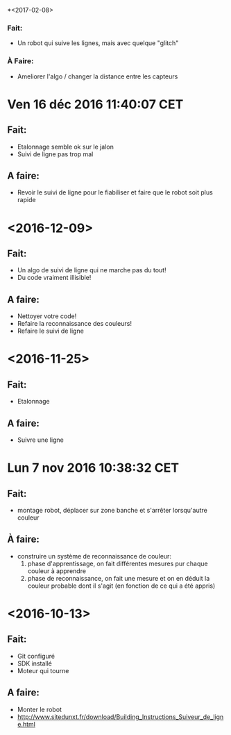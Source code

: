 *<2017-02-08>
*** Fait:
    - Un robot qui suive les lignes, mais avec quelque "glitch"
*** À Faire:
    - Ameliorer l'algo / changer la distance entre les capteurs

* Ven 16 déc 2016 11:40:07 CET
** Fait:
   - Etalonnage semble ok sur le jalon
   - Suivi de ligne pas trop mal
** A faire:
   - Revoir le suivi de ligne pour le fiabiliser et faire que le robot soit plus rapide
* <2016-12-09>
** Fait:
   - Un algo de suivi de ligne qui ne marche pas du tout!
   - Du code vraiment illisible!
** A faire:
   - Nettoyer votre code!
   - Refaire la reconnaissance des couleurs!
   - Refaire le suivi de ligne

* <2016-11-25>
** Fait:
   - Etalonnage
** A faire:
   - Suivre une ligne

* Lun  7 nov 2016 10:38:32 CET
** Fait:
   - montage robot, déplacer sur zone banche et s'arrêter lorsqu'autre couleur
** À faire:
   - construire un système de reconnaissance de couleur:
     1) phase d'apprentissage, on fait différentes mesures pur chaque couleur à apprendre
     2) phase de reconnaissance, on fait une mesure et on en déduit la couleur probable dont il s'agit (en fonction de ce qui a été appris)
* <2016-10-13>
** Fait:
   - Git configuré
   - SDK installé
   - Moteur qui tourne
** A faire:
   - Monter le robot
   - http://www.sitedunxt.fr/download/Building_Instructions_Suiveur_de_ligne.html
